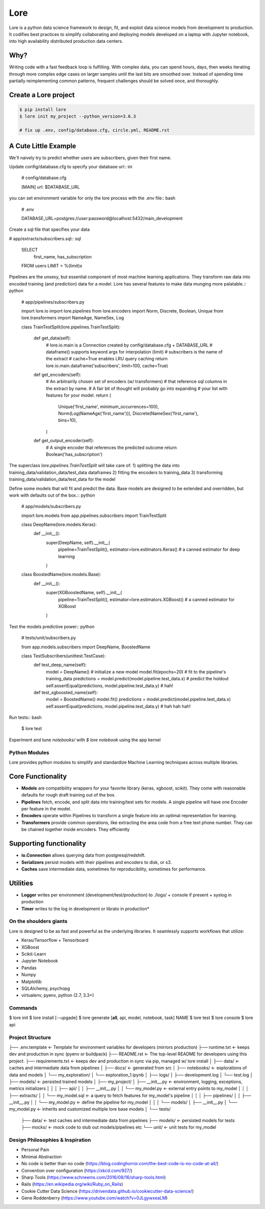 ======
 Lore
======

|circleci_badge|


Lore is a python data science framework to design, fit, and exploit data science models from development to production. It codifies best practices to simplify collaborating and deploying models developed on a laptop with Jupyter notebook, into high availability distributed production data centers.


Why?
----
Writing code with a fast feedback loop is fulfilling. With complex data, you can spend hours, days, then weeks iterating through more complex edge cases on larger samples until the last bits are smoothed over. Instead of spending time partially reimplementing common patterns, frequent challenges should be solved once, and thoroughly.



Create a Lore project
--------------------

.. code-block:: bash

  $ pip install lore
  $ lore init my_project --python_version=3.6.3

  # fix up .env, config/database.cfg, circle.yml, README.rst


A Cute Little Example
---------------------

We'll naively try to predict whether users are subscribers, given their first name.



Update config/database.cfg to specify your database url:: ini

  # config/database.cfg\

  [MAIN]
  url: $DATABASE_URL

you can set environment variable for only the lore process with the .env file:: bash

  # .env

  DATABASE_URL=postgres://user:password@localhost:5432/main_development


Create a sql file that specifies your data

# app/extracts/subscribers.sql:: sql

  SELECT
    first_name,
    has_subscription
  FROM users
  LIMIT = %(limit)s

Pipelines are the unsexy, but essential component of most machine learning applications. They transform raw data into encoded training (and prediction) data for a model. Lore has several features to make data munging more palatable.:: python

  # app/pipelines/subscribers.py

  import lore.io
  import lore.pipelines
  from lore.encoders import Norm, Discrete, Boolean, Unique
  from lore.transformers import NameAge, NameSex, Log


  class TrainTestSplit(lore.pipelines.TrainTestSplit):

      def get_data(self):
          # lore.io.main is a Connection created by config/database.cfg + DATABASE_URL
          # dataframe() supports keyword args for interpolation (limit)
          # subscribers is the name of the extract
          # cache=True enables LRU query caching
          return lore.io.main.dataframe('subscribers', limit=100, cache=True)

      def get_encoders(self):
          # An arbitrairily chosen set of encoders (w/ transformers)
          # that reference sql columns in the extract by name.
          # A fair bit of thought will probably go into expanding
          # your list with features for your model.
          return (
              Unique('first_name', minimum_occurrences=100),
              Norm(Log(NameAge('first_name'))),
              Discrete(NameSex('first_name'), bins=10),
          )

      def get_output_encoder(self):
          # A single encoder that references the predicted outcome
          return Boolean('has_subscription')


The superclass `lore.pipelines.TrainTestSplit` will take care of:
1) splitting the data into training_data/validation_data/test_data dataframes
2) fitting the encoders to training_data
3) transforming training_data/validation_data/test_data for the model

Define some models that will fit and predict the data. Base models are designed to be extended and overridden, but work with defaults out of the box.:: python

  # app/models/subscribers.py

  import lore.models
  from app.pipelines.subscribers import TrainTestSplit

  class DeepName(lore.models.Keras):
      def __init__():
          super(DeepName, self).__init__(
              pipeline=TrainTestSplit(),
              estimator=lore.estimators.Keras() # a canned estimator for deep learning
          )

  class BoostedName(lore.models.Base):
      def __init__():
          super(XGBoostedName, self).__init__(
              pipeline=TrainTestSplit(),
              estimator=lore.estimators.XGBoost() # a canned estimator for XGBoost
          )


Test the models predictive power:: python

  # tests/unit/subscribers.py

  from app.models.subscribers import DeepName, BoostedName

  class TestSubscribers(unittest.TestCase):
      def test_deep_name(self):
          model = DeepName() # initialize a new model
          model.fit(epochs=20) # fit to the pipeline's training_data
          predictions = model.predict(model.pipeline.test_data.x) # predict the holdout
          self.assertEqual(predictions, model.pipeline.test_data.y) # hah!

      def test_xgboosted_name(self):
          model = BoostedName()
          model.fit()
          predictions = model.predict(model.pipeline.test_data.x)
          self.assertEqual(predictions, model.pipeline.test_data.y) # hah hah hah!

Run tests:: bash

  $ lore test


Experiment and tune `notebooks/` with `$ lore notebook` using the app kernel





Python Modules
==============
Lore provides python modules to simplify and standardize Machine Learning techniques across multiple libraries.

Core Functionality
------------------
* **Models** are compatibility wrappers for your favorite library (keras, xgboost, scikit). They come with reasonable defaults for rough draft training out of the box.
* **Pipelines** fetch, encode, and split data into training/test sets for models. A single pipeline will have one Encoder per feature in the model.
* **Encoders** operate within Pipelines to transform a single feature into an optimal representation for learning.
* **Transformers** provide common operations, like extracting the area code from a free text phone number. They can be chained together inside encoders. They efficiently

Supporting functionality
------------------------
* **io.Connection** allows querying data from postgresql/redshift.
* **Serializers** persist models with their pipelines and encoders to disk, or s3.
* **Caches** save intermediate data, sometimes for reproducibility, sometimes for performance.

Utilities
---------
* **Logger** writes per environment (development/test/production) to ./logs/ + console if present + syslog in production
* **Timer** writes to the log in development or librato in production*


On the shoulders giants
===================================

Lore is designed to be as fast and powerful as the underlying libraries.
It seamlessly supports workflows that utilize:

* Keras/Tensorflow + Tensorboard
* XGBoost
* Scikit-Learn
* Jupyter Notebook
* Pandas
* Numpy
* Matplotlib
* SQLAlchemy, psychopg
* virtualenv, pyenv, python (2.7, 3.3+)


Commands
========

$ lore init
$ lore install [--upgade]
$ lore generate [**all**, api, model, notebook, task] NAME
$ lore test
$ lore console
$ lore api


Project Structure
=================

::

├── .env.template            <- Template for environment variables for developers (mirrors production)
├── runtime.txt              <- keeps dev and production in sync (pyenv or buildpack)
├── README.rst               <- The top-level README for developers using this project.
├── requirements.txt         <- keeps dev and production in sync via pip, managed w/ lore install
│
├── data/                    <- caches and intermediate data from pipelines
│
├── docs/                    <- generated from src
│
├── notebooks/               <- explorations of data and models
│       └── my_exploration/
│            └── exploration_1.ipynb
│
├── logs/
│   ├── development.log
│   └── test.log
│
├── models/                  <- persisted trained models
│
├── my_project/
│   ├── __init__.py          <- environment, logging, exceptions, metrics initializers
│   │
│   ├── api/
│   │   ├── __init__.py
│   │   └── my_model.py      <- external entry points to my_model
│   │
│   ├── extracts/
│   │   └── my_model.sql     <- a query to fetch features for my_model's pipeline
│   │
│   ├── pipelines/
│   │   ├── __init__.py
│   │   └── my_model.py      <- define the pipeline for my_model
│   │
│   └── models/
│       ├── __init__.py
│       └── my_model.py      <- inherits and customized multiple lore base models
│
└── tests/
    ├── data/                <- test caches and intermediate data from pipelines
    ├── models/              <- persisted models for tests
    ├── mocks/               <- mock code to stub out models/pipelines etc
    └── unit/                <- unit tests for my_model



Design Philosophies & Inspiration
=================================

* Personal Pain
* Minimal Abstraction
* No code is better than no code (https://blog.codinghorror.com/the-best-code-is-no-code-at-all/)
* Convention over configuration (https://xkcd.com/927/)
* Sharp Tools (https://www.schneems.com/2016/08/16/sharp-tools.html)
* Rails (https://en.wikipedia.org/wiki/Ruby_on_Rails)
* Cookie Cutter Data Science (https://drivendata.github.io/cookiecutter-data-science/)
* Gene Roddenberry (https://www.youtube.com/watch?v=0JLgywxeaLM)

.. |circleci_badge| image:: https://circleci.com/gh/instacart/lore.png?style=shield&circle-token=54008e55ae13a0fa354203d13e7874c5efcb19a2
